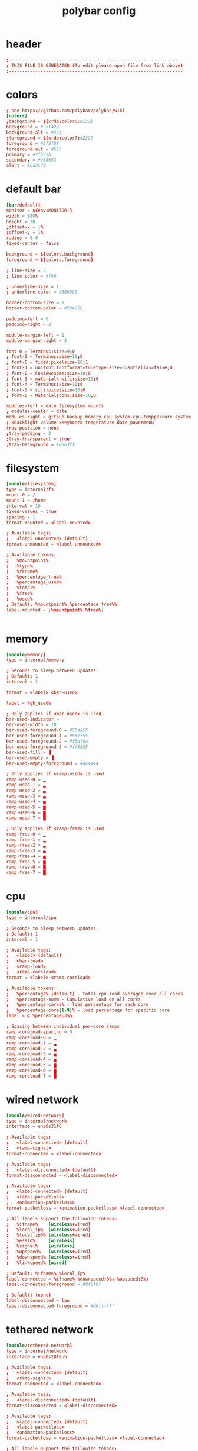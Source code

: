 #+title: polybar config
* header
  #+begin_src conf :comments link :eval no :tangle ~/.config/polybar/config
    ;------------------------------------------------------------------
    ; THIS FILE IS GENERATED (To edit please open file from link above)
    ;------------------------------------------------------------------

  #+end_src
* colors
  #+begin_src conf :eval no :tangle ~/.config/polybar/config
    ; see https://github.com/polybar/polybar/wiki
    [colors]
    ;background = ${xrdb:color0:#222}
    background = #251422
    background-alt = #444
    ;foreground = ${xrdb:color7:#222}
    foreground = #8f8f8f
    foreground-alt = #555
    primary = #ffb52a
    secondary = #e60053
    alert = #bd2c40

  #+end_src
* default bar
  #+begin_src conf :eval no :tangle ~/.config/polybar/config
    [bar/default]
    monitor = ${env:MONITOR:}
    width = 100%
    height = 20
    ;offset-x = 1%
    ;offset-y = 1%
    radius = 6.0
    fixed-center = false

    background = ${colors.background}
    foreground = ${colors.foreground}

    ; line-size = 3
    ; line-color = #f00

    ; underline-size = 1
    ; underline-color = #606060

    border-bottom-size = 1
    border-bottom-color = #504050

    padding-left = 0
    padding-right = 2

    module-margin-left = 1
    module-margin-right = 2

    font-0 = Terminus:size=9;0
    ; font-0 = Terminus:size=10;0
    ; font-0 = fixed:pixelsize=10;1
    ; font-1 = unifont:fontformat=truetype:size=8:antialias=false;0
    ; font-2 = FontAwesome:size=10;0
    ; font-3 = material\-wifi:size=10;0
    ; font-4 = Terminus:size=10;0
    ; font-5 = siji:pixelsize=10;0
    ; font-6 = MaterialIcons:size=10;0

    modules-left = date filesystem mounts
    ; modules-center = date
    modules-right = github backup memory cpu system-cpu-temppercore system-fan-speed cpu-clock vpn-service wired-network wireless-network power-consumption battery
    ; xbacklight volume xkeyboard temperature date powermenu
    tray-position = none
    ;tray-padding = 2
    ;tray-transparent = true
    ;tray-background = #0063ff

  #+end_src
* filesystem
  #+begin_src conf :eval no :tangle ~/.config/polybar/config
    [module/filesystem]
    type = internal/fs
    mount-0 = /
    mount-1 = /home
    interval = 10
    fixed-values = true
    spacing = 1
    format-mounted = <label-mounted>

    ; Available tags:
    ;   <label-unmounted> (default)
    format-unmounted = <label-unmounted>

    ; Available tokens:
    ;   %mountpoint%
    ;   %type%
    ;   %fsname%
    ;   %percentage_free%
    ;   %percentage_used%
    ;   %total%
    ;   %free%
    ;   %used%
    ; Default: %mountpoint% %percentage_free%%
    label-mounted = [%mountpoint% %free%]


  #+end_src
* memory
  #+begin_src conf :eval no :tangle ~/.config/polybar/config
    [module/memory]
    type = internal/memory

    ; Seconds to sleep between updates
    ; Default: 1
    interval = 3

    format = <label> <bar-used>

    label = %gb_used%

    ; Only applies if <bar-used> is used
    bar-used-indicator =
    bar-used-width = 10
    bar-used-foreground-0 = #55aa55
    bar-used-foreground-1 = #557755
    bar-used-foreground-2 = #f5a70a
    bar-used-foreground-3 = #ff5555
    bar-used-fill = ▐
    bar-used-empty = ▐
    bar-used-empty-foreground = #444444

    ; Only applies if <ramp-used> is used
    ramp-used-0 = ▁
    ramp-used-1 = ▂
    ramp-used-2 = ▃
    ramp-used-3 = ▄
    ramp-used-4 = ▅
    ramp-used-5 = ▆
    ramp-used-6 = ▇
    ramp-used-7 = █

    ; Only applies if <ramp-free> is used
    ramp-free-0 = ▁
    ramp-free-1 = ▂
    ramp-free-2 = ▃
    ramp-free-3 = ▄
    ramp-free-4 = ▅
    ramp-free-5 = ▆
    ramp-free-6 = ▇
    ramp-free-7 = █

  #+end_src
* cpu
  #+begin_src conf :eval no :tangle ~/.config/polybar/config
    [module/cpu]
    type = internal/cpu

    ; Seconds to sleep between updates
    ; Default: 1
    interval = 1

    ; Available tags:
    ;   <label> (default)
    ;   <bar-load>
    ;   <ramp-load>
    ;   <ramp-coreload>
    format = <label> <ramp-coreload>

    ; Available tokens:
    ;   %percentage% (default) - total cpu load averaged over all cores
    ;   %percentage-sum% - Cumulative load on all cores
    ;   %percentage-cores% - load percentage for each core
    ;   %percentage-core[1-9]% - load percentage for specific core
    label = α %percentage:3%%

    ; Spacing between individual per-core ramps
    ramp-coreload-spacing = 0
    ramp-coreload-0 = ▁
    ramp-coreload-1 = ▂
    ramp-coreload-2 = ▃
    ramp-coreload-3 = ▄
    ramp-coreload-4 = ▅
    ramp-coreload-5 = ▆
    ramp-coreload-6 = ▇
    ramp-coreload-7 = █

  #+end_src
* wired network
  #+begin_src conf :eval no :tangle ~/.config/polybar/config
    [module/wired-network]
    type = internal/network
    interface = enp0s31f6

    ; Available tags:
    ;   <label-connected> (default)
    ;   <ramp-signal>
    format-connected = <label-connected>

    ; Available tags:
    ;   <label-disconnected> (default)
    format-disconnected = <label-disconnected>

    ; Available tags:
    ;   <label-connected> (default)
    ;   <label-packetloss>
    ;   <animation-packetloss>
    format-packetloss = <animation-packetloss> <label-connected>

    ; All labels support the following tokens:
    ;   %ifname%    [wireless+wired]
    ;   %local_ip%  [wireless+wired]
    ;   %local_ip6% [wireless+wired]
    ;   %essid%     [wireless]
    ;   %signal%    [wireless]
    ;   %upspeed%   [wireless+wired]
    ;   %downspeed% [wireless+wired]
    ;   %linkspeed% [wired]

    ; Default: %ifname% %local_ip%
    label-connected = %ifname% %downspeed:8%↓ %upspeed:8%↑
    label-connected-foreground = #8f8f8f

    ; Default: (none)
    label-disconnected = lan
    label-disconnected-foreground = #46ffffff

  #+end_src
* tethered network
  #+begin_src conf :eval no :tangle ~/.config/polybar/config
    [module/tethered-network]
    type = internal/network
    interface = enp0s20f0u5

    ; Available tags:
    ;   <label-connected> (default)
    ;   <ramp-signal>
    format-connected = <label-connected>

    ; Available tags:
    ;   <label-disconnected> (default)
    format-disconnected = <label-disconnected>

    ; Available tags:
    ;   <label-connected> (default)
    ;   <label-packetloss>
    ;   <animation-packetloss>
    format-packetloss = <animation-packetloss> <label-connected>

    ; All labels support the following tokens:
    ;   %ifname%    [wireless+wired]
    ;   %local_ip%  [wireless+wired]
    ;   %local_ip6% [wireless+wired]
    ;   %essid%     [wireless]
    ;   %signal%    [wireless]
    ;   %upspeed%   [wireless+wired]
    ;   %downspeed% [wireless+wired]
    ;   %linkspeed% [wired]

    ; Default: %ifname% %local_ip%
    label-connected = %ifname% %downspeed:8%↓ %upspeed:8%↑
    label-connected-foreground = #8f8f8f

    ; Default: (none)
    label-disconnected = teth
    label-disconnected-foreground = #46ffffff

  #+end_src
* wireless network
  #+begin_src conf :eval no :tangle ~/.config/polybar/config
    [module/wireless-network]
    type = internal/network
    interface = wlp4s0
    interval = 3.0

    ; Available tags:
    ;   <label-connected> (default)
    ;   <ramp-signal>
    format-connected = <ramp-signal> <label-connected>

    ; Available tags:
    ;   <label-disconnected> (default)
    format-disconnected = <label-disconnected>

    ; Available tags:
    ;   <label-connected> (default)
    ;   <label-packetloss>
    ;   <animation-packetloss>
    format-packetloss = <animation-packetloss> <label-connected>

    ; All labels support the following tokens:
    ;   %ifname%    [wireless+wired]
    ;   %local_ip%  [wireless+wired]
    ;   %local_ip6% [wireless+wired]
    ;   %essid%     [wireless]
    ;   %signal%    [wireless]
    ;   %upspeed%   [wireless+wired]
    ;   %downspeed% [wireless+wired]
    ;   %linkspeed% [wired]

    ; Default: %ifname% %local_ip%
    label-connected = %essid% %downspeed:8%↓ %upspeed:8%↑
    label-connected-foreground = #8f8f8f

    ; Default: (none)
    label-disconnected = wlan
    label-disconnected-foreground = #46ffffff

    ; Only applies if <ramp-signal> is used
    ramp-signal-0 = %{F#f00}_
    ramp-signal-1 = %{F#f00}▁
    ramp-signal-2 = %{F#a22}▂
    ramp-signal-3 = %{F#da2}▃
    ramp-signal-4 = %{F#da2}▄
    ramp-signal-5 = ▅
    ramp-signal-6 = %{F#558d48}▆
    ramp-signal-7 = %{F#558d48}▇
    ramp-signal-8 = %{F#558d48}█

    ; ramp-font = 5

    ; ramp-signal-0 = 
    ; ramp-signal-1 = 
    ; ramp-signal-2 = 
    ; ramp-signal-3 = 
    ; ramp-signal-4 = 
    ; ramp-signal-5 = 
    ; ramp-signal-6 = 
    ; ramp-signal-7 = 
    ; ramp-signal-8 = 
    ;ramp-signal-0 = ▁___
    ;ramp-signal-1 = ▂___
    ;ramp-signal-2 = ▂▄__
    ;ramp-signal-3 = ▂▄▆_
    ;ramp-signal-4 = ▂▄▆█


    ; Only applies if <animation-packetloss> is used
    animation-packetloss-0 = ⚠
    animation-packetloss-0-foreground = #ffa64c
    animation-packetloss-1 = ⚠
    animation-packetloss-1-foreground = #000000
    ; Framerate in milliseconds
    animation-packetloss-framerate = 500

  #+end_src
* battery
  #+begin_src conf :eval no :tangle ~/.config/polybar/config
    [module/battery]
    type = internal/battery

    ; This is useful in case the battery never reports 100% charge
    full-at = 99

    ; Use the following command to list batteries and adapters:
    ; $ ls -1 /sys/class/power_supply/
    battery = BAT0
    adapter = AC

    ; If an inotify event haven't been reported in this many
    ; seconds, manually poll for new values.
    ;
    ; Needed as a fallback for systems that don't report events
    ; on sysfs/procfs.
    ;
    ; Disable polling by setting the interval to 0.
    ;
    ; Default: 5
    poll-interval = 5

    ; see "man date" for details on how to format the time string
    ; NOTE: if you want to use syntax tags here you need to use %%{...}
    ; Default: %H:%M:%S
    time-format = %H:%M

    ; Available tags:
    ;   <label-charging> (default)
    ;   <bar-capacity>
    ;   <ramp-capacity>
    ;   <animation-charging>
    format-charging = %{F#a82}<label-charging> <ramp-capacity>

    ; Available tags:
    ;   <label-discharging> (default)
    ;   <bar-capacity>
    ;   <ramp-capacity>
    ;   <animation-discharging>
    format-discharging = %{F#888}<label-discharging> <ramp-capacity>

    ; Available tags:
    ;   <label-full> (default)
    ;   <bar-capacity>
    ;   <ramp-capacity>
    format-full = <ramp-capacity>

    ; Available tokens:
    ;   %percentage% (default) - is set to 100 if full-at is reached
    ;   %percentage_raw%
    ;   %time%
    ;   %consumption% (shows current charge rate in watts)
    label-charging = %percentage%%

    ; Available tokens:
    ;   %percentage% (default) - is set to 100 if full-at is reached
    ;   %percentage_raw%
    ;   %time%
    ;   %consumption% (shows current discharge rate in watts)
    label-discharging = %percentage%%

    ; Available tokens:
    ;   %percentage% (default) - is set to 100 if full-at is reached
    ;   %percentage_raw%
    label-full = Fully charged

    ramp-capacity-0 = %{F#f00}▁
    ramp-capacity-1 = %{F#f00}▂
    ramp-capacity-2 = %{F#ff0}▃
    ramp-capacity-3 = %{F#880}▄
    ramp-capacity-4 = ▅
    ramp-capacity-5 = ▆
    ramp-capacity-6 = %{F#558d48}▇
    ramp-capacity-7 = %{F#558d48}█
    ; ramp-capacity-0 = 
    ; ramp-capacity-1 = 
    ; ramp-capacity-2 = 
    ; ramp-capacity-3 = 
    ; ramp-capacity-4 = 
    ; ramp-font = 2

  #+end_src
* date
  #+begin_src conf :eval no :tangle ~/.config/polybar/config
    [module/date]
    type = internal/date

    ; Seconds to sleep between updates
    interval = 10

    ; See "http://en.cppreference.com/w/cpp/io/manip/put_time" for details on how to format the date string
    ; NOTE: if you want to use syntax tags here you need to use %%{...}
    date = %Y-%m-%d%

    ; Optional time format
    time = %H:%M

    ; if `date-alt` or `time-alt` is defined, clicking
    ; the module will toggle between formats
    date-alt = %A, %d %B %Y
    time-alt = %H:%M:%S

    ; Available tags:
    ;   <label> (default)
    format = <label>

    ; Available tokens:
    ;   %date%
    ;   %time%
    ; Default: %date%
    label = %date% %time%
    ;label-font = 3

  #+end_src
* pulseaudio
  #+begin_src conf :eval no :tangle ~/.config/polybar/config
    [module/pulseaudio]
    type = internal/pulseaudio

    ; Sink to be used, if it exists (find using `pacmd list-sinks`, name field)
    ; If not, uses default sink
    sink = alsa_output.pci-0000_00_1f.3.analog-stereo

    ; Use PA_VOLUME_UI_MAX (~153%) if true, or PA_VOLUME_NORM (100%) if false
    ; Default: true
    use-ui-max = true

    ; Interval for volume increase/decrease (in percent points)
    ; Default: 5
    interval = 5

    ; Available tags:
    ;   <label-volume> (default)
    ;   <ramp-volume>
    ;   <bar-volume>
    format-volume = <ramp-volume> <label-volume>

    ; Available tags:
    ;   <label-muted> (default)
    ;   <ramp-volume>
    ;   <bar-volume>
    ;format-muted = <label-muted>

    ; Available tokens:
    ;   %percentage% (default)
    ;label-volume = %percentage%%

    ; Available tokens:
    ;   %percentage% (default)
    label-muted = muted
    label-muted-foreground = #666

    ; Only applies if <ramp-volume> is used
    ramp-volume-0 = ▁
    ramp-volume-1 = ▂
    ramp-volume-2 = ▃
    ramp-volume-3 = ▄
    ramp-volume-4 = ▅
    ramp-volume-5 = ▆
    ramp-volume-6 = ▇
    ramp-volume-7 = █

  #+end_src
* cpu temp per core
  #+begin_src conf :eval no :tangle ~/.config/polybar/config
    [module/system-cpu-temppercore]
    type = custom/script
    exec = ~/.config/polybar/system-cpu-temppercore.sh
    interval = 5
    format-prefix = ""

  #+end_src
* fan speed
  #+begin_src conf :eval no :tangle ~/.config/polybar/config
    [module/system-fan-speed]
    type = custom/script
    exec = ~/.config/polybar/system-fan-speed.sh
    interval = 10
    format-prefix = ""

  #+end_src
* mounts
  #+begin_src conf :eval no :tangle ~/.config/polybar/config
    [module/mounts]
    type = custom/script
    exec = ~/.config/polybar/mounts.sh
    interval = 10

  #+end_src
* backup
  #+begin_src conf :eval no :tangle ~/.config/polybar/config
    [module/backup]
    type = custom/script
    exec = ~/.config/polybar/backup-status.sh
    interval = 120
    format-prefix="β "
    click-left = $EDITOR --eval '(gb/backup-log-open)'
    click-right = $EDITOR --eval '(gb/backup-collection-status)'

  #+end_src
* cpu clock
  #+begin_src conf :eval no :tangle ~/.config/polybar/config
    [module/cpu-clock]
    type = custom/script
    exec = ~/.config/polybar/system-cpu-clock.sh
    interval = 5
    ; format-font = 5
    click-left = ~/.config/polybar/system-cpu-clock.sh -s

  #+end_src
* power consumption
  #+begin_src conf :eval no :tangle ~/.config/polybar/config
    [module/power-consumption]
    type = custom/script
    exec = ~/.config/polybar/power-consumption.sh
    interval = 10
    ; format-font = 5

  #+end_src
* vpn service
  #+begin_src conf :eval no :tangle ~/.config/polybar/config
    [module/vpn-service]
    type = custom/script
    exec  = ~/.config/polybar/service-type-status.sh "openvpn" "%{F#888}VPN" "%{F#555}vpn"
    interval = 15
    click-right = $EDITOR --eval '(gb/net-vpn-log-show)'
  #+end_src

* github notification
  #+begin_src conf :eval no :tangle ~/.config/polybar/config
    [module/github]
    type = custom/script
    exec = ~/.config/polybar/github-notifications.sh
    interval = 60
  #+end_src

# Local Variables:
# eval: (read-only-mode 1)
# eval: (flyspell-mode 0)
# eval: (org-content)
# End:

